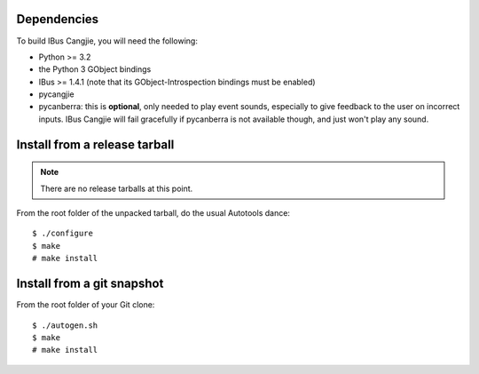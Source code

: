 Dependencies
============

To build IBus Cangjie, you will need the following:

* Python >= 3.2
* the Python 3 GObject bindings
* IBus >= 1.4.1 (note that its GObject-Introspection bindings must be enabled)
* pycangjie
* pycanberra: this is **optional**, only needed to play event sounds,
  especially to give feedback to the user on incorrect inputs. IBus Cangjie
  will fail gracefully if pycanberra is not available though, and just won't
  play any sound.

Install from a release tarball
==============================

.. note:: There are no release tarballs at this point.

From the root folder of the unpacked tarball, do the usual Autotools dance::

    $ ./configure
    $ make
    # make install

Install from a git snapshot
===========================

From the root folder of your Git clone::

    $ ./autogen.sh
    $ make
    # make install
